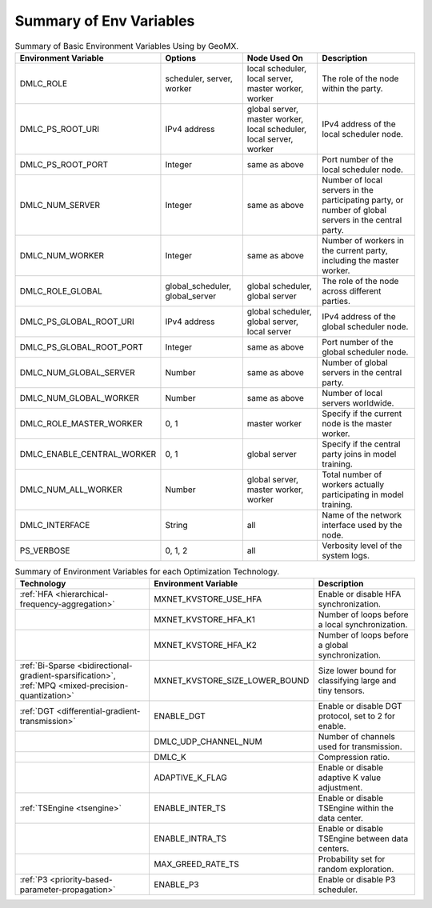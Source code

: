 Summary of Env Variables
------------------------

.. list-table:: Summary of Basic Environment Variables Using by GeoMX.
   :header-rows: 1

   * - Environment Variable
     - Options
     - Node Used On
     - Description
   * - DMLC_ROLE
     - scheduler, server, worker
     - local scheduler, local server, master worker, worker
     - The role of the node within the party.
   * - DMLC_PS_ROOT_URI
     - IPv4 address
     - global server, master worker, local scheduler, local server, worker
     - IPv4 address of the local scheduler node.
   * - DMLC_PS_ROOT_PORT
     - Integer
     - same as above
     - Port number of the local scheduler node.
   * - DMLC_NUM_SERVER
     - Integer
     - same as above
     - Number of local servers in the participating party, or number of global servers in the central party.
   * - DMLC_NUM_WORKER
     - Integer
     - same as above
     - Number of workers in the current party, including the master worker.
   * - DMLC_ROLE_GLOBAL
     - global_scheduler, global_server
     - global scheduler, global server
     - The role of the node across different parties.
   * - DMLC_PS_GLOBAL_ROOT_URI
     - IPv4 address
     - global scheduler, global server, local server
     - IPv4 address of the global scheduler node.
   * - DMLC_PS_GLOBAL_ROOT_PORT
     - Integer
     - same as above
     - Port number of the global scheduler node.
   * - DMLC_NUM_GLOBAL_SERVER
     - Number
     - same as above
     - Number of global servers in the central party.
   * - DMLC_NUM_GLOBAL_WORKER
     - Number
     - same as above
     - Number of local servers worldwide.
   * - DMLC_ROLE_MASTER_WORKER
     - 0, 1
     - master worker
     - Specify if the current node is the master worker.
   * - DMLC_ENABLE_CENTRAL_WORKER
     - 0, 1
     - global server
     - Specify if the central party joins in model training.
   * - DMLC_NUM_ALL_WORKER
     - Number
     - global server, master worker, worker
     - Total number of workers actually participating in model training.
   * - DMLC_INTERFACE
     - String
     - all
     - Name of the network interface used by the node.
   * - PS_VERBOSE
     - 0, 1, 2
     - all
     - Verbosity level of the system logs.


.. list-table:: Summary of Environment Variables for each Optimization Technology.
   :header-rows: 1

   * - Technology
     - Environment Variable
     - Description

   * - :ref:`HFA <hierarchical-frequency-aggregation>`
     - MXNET_KVSTORE_USE_HFA
     - Enable or disable HFA synchronization.

   * -
     - MXNET_KVSTORE_HFA_K1
     - Number of loops before a local synchronization.

   * -
     - MXNET_KVSTORE_HFA_K2
     - Number of loops before a global synchronization.

   * - :ref:`Bi-Sparse <bidirectional-gradient-sparsification>`, :ref:`MPQ <mixed-precision-quantization>`
     - MXNET_KVSTORE_SIZE_LOWER_BOUND
     - Size lower bound for classifying large and tiny tensors.

   * - :ref:`DGT <differential-gradient-transmission>`
     - ENABLE_DGT
     - Enable or disable DGT protocol, set to 2 for enable.

   * -
     - DMLC_UDP_CHANNEL_NUM
     - Number of channels used for transmission.

   * -
     - DMLC_K
     - Compression ratio.

   * -
     - ADAPTIVE_K_FLAG
     - Enable or disable adaptive K value adjustment.

   * - :ref:`TSEngine <tsengine>`
     - ENABLE_INTER_TS
     - Enable or disable TSEngine within the data center.

   * -
     - ENABLE_INTRA_TS
     - Enable or disable TSEngine between data centers.

   * -
     - MAX_GREED_RATE_TS
     - Probability set for random exploration.

   * - :ref:`P3 <priority-based-parameter-propagation>`
     - ENABLE_P3
     - Enable or disable P3 scheduler.
